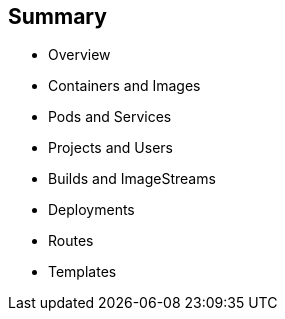 == Summary
:noaudio:

* Overview
* Containers and Images
* Pods and Services
* Projects and Users
* Builds and ImageStreams
* Deployments
* Routes
* Templates


ifdef::showscript[]
=== Transcript
endif::showscript[]

